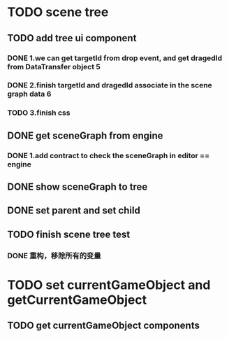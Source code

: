 * TODO scene tree
** TODO add tree ui component 
*** DONE 1.we can get targetId from drop event, and get dragedId from DataTransfer object   5
*** DONE 2.finish targetId and dragedId associate in the scene graph data   6
*** TODO 3.finish css
   
    
** DONE get sceneGraph from engine   
*** DONE 1.add contract to check the sceneGraph in editor == engine

** DONE show sceneGraph to tree     
** DONE set parent and set child
** TODO finish scene tree test
*** DONE 重构，移除所有的变量


* TODO set currentGameObject and getCurrentGameObject
** TODO get currentGameObject components
